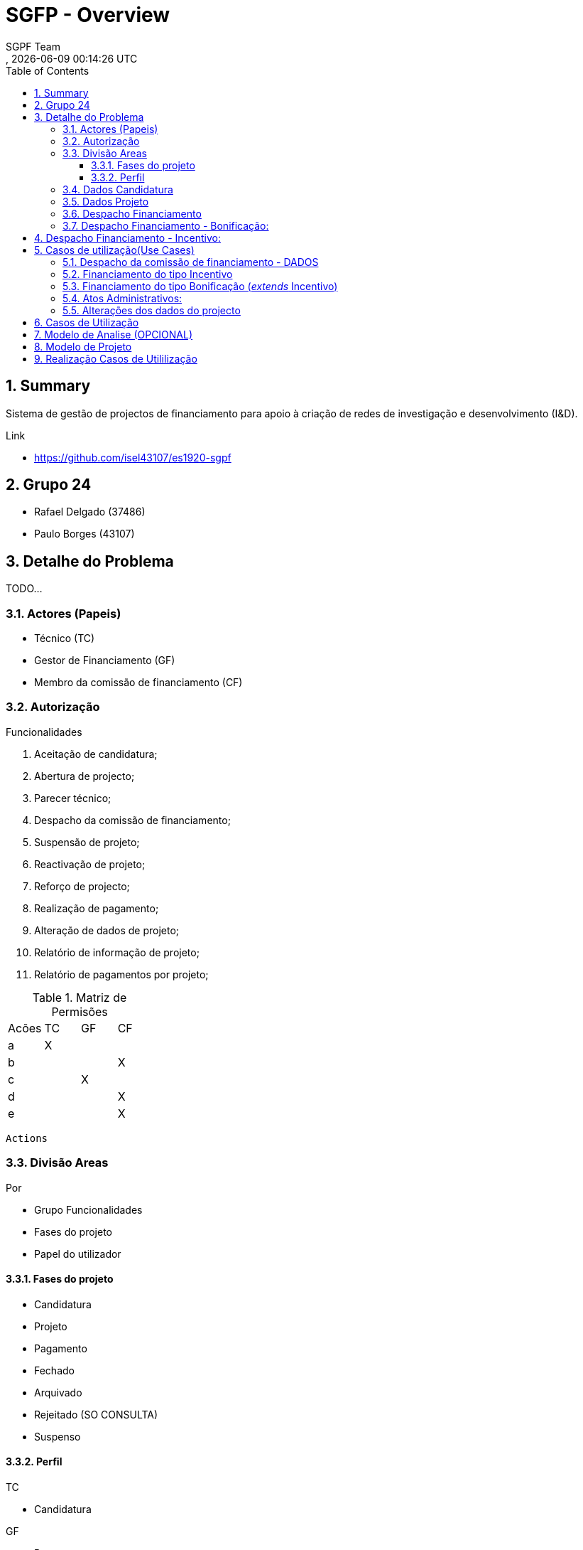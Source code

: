 // Global settings
:ascii-ids:
:encoding: UTF-8
:lang: pt_PT
:icons: font
:toc:
:toc-placement!:
:toclevels: 3
:numbered:
:stem:

ifdef::env-github[]
:imagesdir: images/
endif::[]

[[doc]]
= SGFP - Overview
:author: SGPF Team
:revnumber: 
:revdate: {docdatetime}
:version-label!:


toc::[]

[[doc.summary]]
== Summary

Sistema de gestão de projectos de financiamento para apoio à criação de redes de investigação e desenvolvimento (I&D).

Link 

* https://github.com/isel43107/es1920-sgpf

== Grupo 24

* Rafael Delgado (37486)
* Paulo Borges (43107)

== Detalhe do Problema

TODO...

=== Actores (Papeis)

* Técnico (TC)
* Gestor de Financiamento (GF)
* Membro da comissão de financiamento (CF)


=== Autorização

Funcionalidades

a. Aceitação de candidatura;
b. Abertura de projecto;
c. Parecer técnico;
d. Despacho da comissão de financiamento;
e. Suspensão de projeto;
f. Reactivação de projeto;
g. Reforço de projecto;
h. Realização de pagamento;
i. Alteração de dados de projeto;
j. Relatório de informação de projeto;
k. Relatório de pagamentos por projeto;

.Matriz de Permisões 
|====
|Acões  |TC |GF |CF
|a      |X  |   |
|b      |   |   |X
|c      |   |X  |
|d      |   |   |X
|e      |   |   |X
|====


----
Actions
----


=== Divisão Areas

Por 

* Grupo Funcionalidades
* Fases do projeto 
* Papel do utilizador


==== Fases do projeto

* Candidatura
* Projeto 
* Pagamento
* Fechado
* Arquivado 
* Rejeitado (SO CONSULTA)
* Suspenso

==== Perfil 

TC

* Candidatura

GF 

* Parecer
* Pagamento

CF 

* Despachos


=== Dados Candidatura

Dados do promotor e do projecto

* Promotor (Designação, Nacionalidade)
* Responsável por contactos (Nome, telefone, e-mail)
* Projeto
** Montante de financiamento solicitado
** Tipo de projecto (incentivo, bonificação)


=== Dados Projeto 

* Promotor (Designação, Nacionalidade, NIF)
* Responsável por contactos (Nome, Telefone, e-mail)
* Projeto (Designação, Descrição, NIB)
** Montante de financiamento solicitado
** Tipo de projecto (Incentivo ou Bonificação)


=== Despacho Financiamento 

* Custo Elegivel
* Montante de Financiamento
* Prazo de execução 

Tipos de despachos financiado: 

=== Despacho Financiamento - Bonificação: 

* Taxa bonificação,  
* Periodo : Data inicio, Data Fim
* Montante máximo de bonificação 


== Despacho Financiamento - Incentivo: 

* Prazo validade: Data fim de pagamento
* Numero prestações


== Casos de utilização(Use Cases)

* US-1 - Autenticar no Sistema
* US-2 - Registar Candidatura
* US-3 - Abrir Candidatura 
* US-4 - Arquivar Candidatura
* US-5 - Reenquadrar Candidatura




=== Despacho da comissão de financiamento - DADOS

* Custo elegível, 
* Montante de financiamento
* Prazo de execução

=== Financiamento do tipo Incentivo

* Custo elegível
* Montante de financiamento/Limite de financiamento

=== Financiamento do tipo Bonificação (__extends__ Incentivo)

* Montante máximo de bonificação
* Taxa de bonificação
* Período

----
Uma bonificação é um subsídio aos juros de um empréstimo, previamente contratado com um banco, para
desenvolvimento de um projecto de I&D. 

A percentagem é relativa ao juro do empréstimo.
----


=== Atos Administrativos:

Aceitação Candidatura

* Campos: Designação, Tipo Financiamento
* Decisão: Enquadre, Não Enquadre

Parecer Técnico

* Compos: Parecer (texto livre)
* Decisão: Favoravel, Arquivar


Despacho Abertura

* Campos: Gestor Financeiro
* Decisão: Abrir, 


Despacho Financiamento

* Decisão: (aprovar, rejeitar ou transformar em bonificação)


=== Alterações dos dados do projecto

TODO ...


== Casos de Utilização 

TODO...


== Modelo de Analise (OPCIONAL)

TODO.. 

== Modelo de Projeto

TODO.. 


== Realização Casos de Utililização 

TODO...

